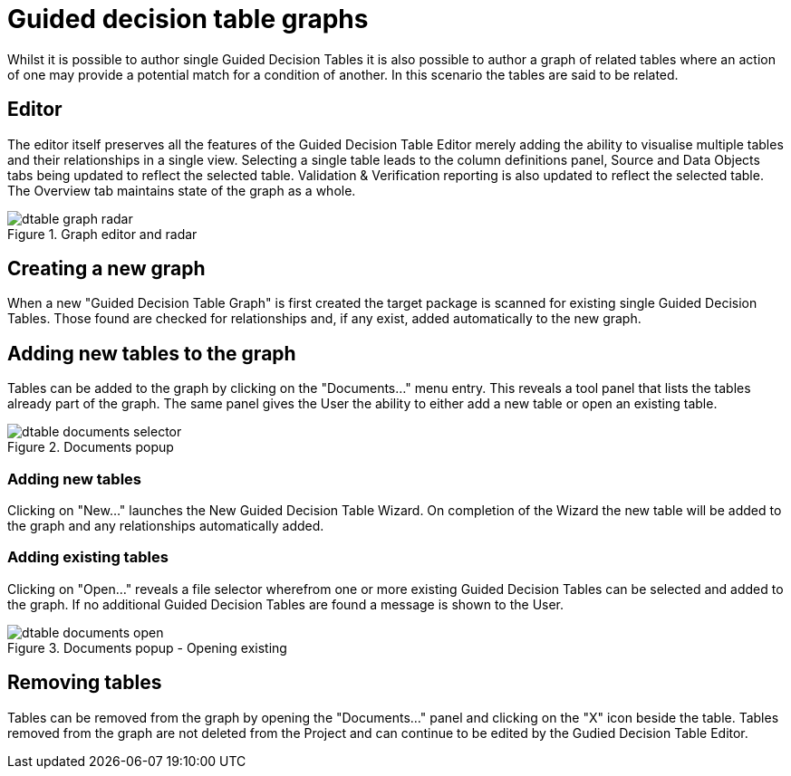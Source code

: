 [[_drools.guideddecisiontablegrapheditor]]
= Guided decision table graphs

Whilst it is possible to author single Guided Decision Tables it is also possible to author a graph of related tables where an action of one may provide a potential match for a condition of another. In this scenario the tables are said to be related.

== Editor

The editor itself preserves all the features of the Guided Decision Table Editor merely adding the ability to visualise multiple tables and their relationships in a single view. Selecting a single table leads to the column definitions panel, Source and Data Objects tabs being updated to reflect the selected table. Validation & Verification reporting is also updated to reflect the selected table. The Overview tab maintains state of the graph as a whole.

.Graph editor and radar
image::Workbench/AuthoringAssets/dtable-graph-radar.png[align="center"]

== Creating a new graph

When a new "Guided Decision Table Graph" is first created the target package is scanned for existing single Guided Decision Tables. Those found are checked for relationships and, if any exist, added automatically to the new graph.

== Adding new tables to the graph

Tables can be added to the graph by clicking on the "Documents..." menu entry. This reveals a tool panel that lists the tables already part of the graph. The same panel gives the User the ability to either add a new table or open an existing table.

.Documents popup
image::Workbench/AuthoringAssets/dtable-documents-selector.png[align="center"]

=== Adding new tables

Clicking on "New..." launches the New Guided Decision Table Wizard. On completion of the Wizard the new table will be added to the graph and any relationships automatically added.

=== Adding existing tables

Clicking on "Open..." reveals a file selector wherefrom one or more existing Guided Decision Tables can be selected and added to the graph. If no additional Guided Decision Tables are found a message is shown to the User.

.Documents popup - Opening existing
image::Workbench/AuthoringAssets/dtable-documents-open.png[align="center"]

== Removing tables

Tables can be removed from the graph by opening the "Documents..." panel and clicking on the "X" icon beside the table. Tables removed from the graph are not deleted from the Project and can continue to be edited by the Gudied Decision Table Editor.
